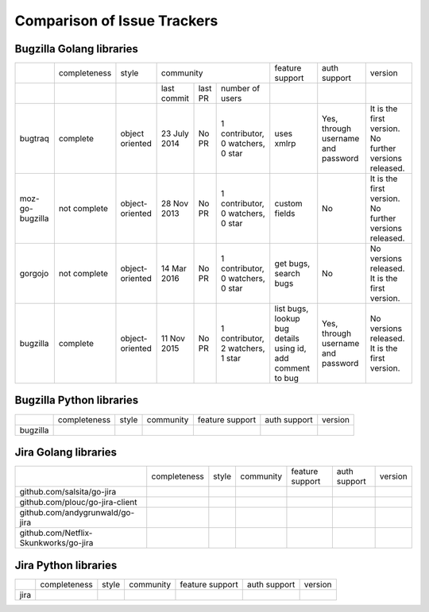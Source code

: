 ===================================================
Comparison of Issue Trackers
===================================================

Bugzilla Golang libraries
-------------------------------

+-------------------------+--------------------+--------------------+-----------------------------------------------------------------------------+-----------------------------------------------------------------+------------------------------------------------+--------------------------------------------------------+
|                         |completeness        |style               |community                                                                    |feature support                                                  |auth support                                    |version                                                 |
+-------------------------+--------------------+--------------------+-------------------+----------------------+----------------------------------+-----------------------------------------------------------------+------------------------------------------------+--------------------------------------------------------+
|                         |                    |                    |last commit        |last PR               |number of users                   |                                                                 |                                                |                                                        |
+-------------------------+--------------------+--------------------+-------------------+----------------------+----------------------------------+-----------------------------------------------------------------+------------------------------------------------+--------------------------------------------------------+
|bugtraq                  |complete            |object oriented     |23 July 2014       |No PR                 |1 contributor, 0 watchers, 0 star |uses xmlrp                                                       |Yes, through username and password              |It is the first version. No further versions released.  |  
+-------------------------+--------------------+--------------------+-------------------+----------------------+----------------------------------+-----------------------------------------------------------------+------------------------------------------------+--------------------------------------------------------+
|moz-go-bugzilla          |not complete        |object-oriented     |28 Nov 2013        |No PR                 |1 contributor, 0 watchers, 0 star |custom fields                                                    |No                                              |It is the first version. No further versions released.  |
+-------------------------+--------------------+--------------------+-------------------+----------------------+----------------------------------+-----------------------------------------------------------------+------------------------------------------------+--------------------------------------------------------+
|gorgojo                  |not complete        |object-oriented     |14 Mar 2016        |No PR                 |1 contributor, 0 watchers, 0 star |get bugs, search bugs                                            |No                                              |No versions released. It is the first version.          |
+-------------------------+--------------------+--------------------+-------------------+----------------------+----------------------------------+-----------------------------------------------------------------+------------------------------------------------+--------------------------------------------------------+
|bugzilla                 |complete            |object-oriented     |11 Nov 2015        |No PR                 |1 contributor, 2 watchers, 1 star |list bugs, lookup bug details using id, add comment to bug       |Yes, through username and password              |No versions released. It is the first version.          |
+-------------------------+--------------------+--------------------+-------------------+----------------------+----------------------------------+-----------------------------------------------------------------+------------------------------------------------+--------------------------------------------------------+

Bugzilla Python libraries
-------------------------------

+-------------------------+--------------------+--------------------+--------------------------------+------------------------+----------------+-------------+
|                         |completeness        |style               |community                       |feature support         |auth support    |version      |
+-------------------------+--------------------+--------------------+--------------------------------+------------------------+----------------+-------------+
|bugzilla                 |                    |                    |                                |                        |                |             |
+-------------------------+--------------------+--------------------+--------------------------------+------------------------+----------------+-------------+

Jira Golang libraries
-------------------------------

+--------------------------------------------+--------------------+--------------------+--------------------------------+------------------------+----------------+-------------+
|                                            |completeness        |style               |community                       |feature support         |auth support    |version      |
+--------------------------------------------+--------------------+--------------------+--------------------------------+------------------------+----------------+-------------+
|github.com/salsita/go-jira                  |                    |                    |                                |                        |                |             |
+--------------------------------------------+--------------------+--------------------+--------------------------------+------------------------+----------------+-------------+
|github.com/plouc/go-jira-client             |                    |                    |                                |                        |                |             |
+--------------------------------------------+--------------------+--------------------+--------------------------------+------------------------+----------------+-------------+
|github.com/andygrunwald/go-jira             |                    |                    |                                |                        |                |             |
+--------------------------------------------+--------------------+--------------------+--------------------------------+------------------------+----------------+-------------+
|github.com/Netflix-Skunkworks/go-jira       |                    |                    |                                |                        |                |             |
+--------------------------------------------+--------------------+--------------------+--------------------------------+------------------------+----------------+-------------+



Jira Python libraries
-------------------------------

+-------------------------+--------------------+--------------------+--------------------------------+------------------------+----------------+-------------+
|                         |completeness        |style               |community                       |feature support         |auth support    |version      |
+-------------------------+--------------------+--------------------+--------------------------------+------------------------+----------------+-------------+
|jira                     |                    |                    |                                |                        |                |             |
+-------------------------+--------------------+--------------------+--------------------------------+------------------------+----------------+-------------+
